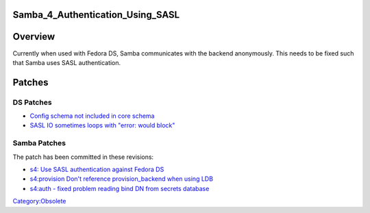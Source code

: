 Samba_4_Authentication_Using_SASL
=================================

Overview
========

Currently when used with Fedora DS, Samba communicates with the backend
anonymously. This needs to be fixed such that Samba uses SASL
authentication.

Patches
=======



DS Patches
----------

-  `Config schema not included in core
   schema <https://bugzilla.redhat.com/show_bug.cgi?id=520921>`__
-  `SASL IO sometimes loops with "error: would
   block" <https://bugzilla.redhat.com/show_bug.cgi?id=526319>`__



Samba Patches
-------------

The patch has been committed in these revisions:

-  `s4: Use SASL authentication against Fedora
   DS <http://gitweb.samba.org/?p=samba.git;a=commit;h=b1dabb11333a715b0e23e91eecaf29933ea383a7>`__
-  `s4:provision Don't reference provision_backend when using
   LDB <http://gitweb.samba.org/?p=samba.git;a=commit;h=22c4ffa398a4c4855f79c36e75fdf467cdd47184>`__
-  `s4:auth - fixed problem reading bind DN from secrets
   database <http://gitweb.samba.org/?p=samba.git;a=commit;h=180ca8ed881593e08c291b504e26ea7b8adf7705>`__

`Category:Obsolete <Category:Obsolete>`__